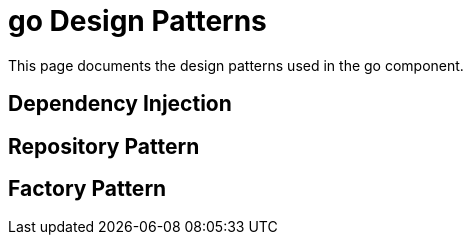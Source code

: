 = go Design Patterns
:description: Design patterns used in the go component

This page documents the design patterns used in the go component.

== Dependency Injection

== Repository Pattern

== Factory Pattern
